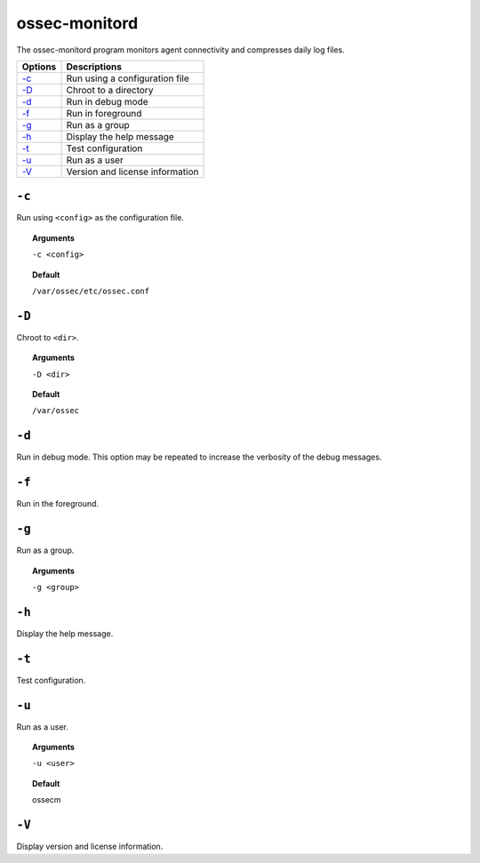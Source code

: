 
.. _ossec-monitord:

ossec-monitord
==============

The ossec-monitord program monitors agent connectivity and compresses daily log files.


+-------------------------------+---------------------------------+
| Options                       | Descriptions                    |
+===============================+=================================+
| `-c`_                         | Run using a configuration file  |
+-------------------------------+---------------------------------+
| `-D <#monitord-directory>`__  | Chroot to a directory           |
+-------------------------------+---------------------------------+
| `-d <#monitord-debug>`__      | Run in debug mode               |
+-------------------------------+---------------------------------+
| `-f`_                         | Run in foreground               |
+-------------------------------+---------------------------------+
| `-g`_                         | Run as a group                  |
+-------------------------------+---------------------------------+
| `-h`_                         | Display the help message        |
+-------------------------------+---------------------------------+
| `-t`_                         | Test configuration              |
+-------------------------------+---------------------------------+
| `-u`_                         | Run as a user                   |
+-------------------------------+---------------------------------+
| `-V`_                         | Version and license information |
+-------------------------------+---------------------------------+


``-c``
------

Run using ``<config>`` as the configuration file.

.. topic:: Arguments

  ``-c <config>``

.. topic:: Default

  ``/var/ossec/etc/ossec.conf``

.. _monitord-directory:

``-D``
------

Chroot to ``<dir>``.

.. topic:: Arguments

  ``-D <dir>``

.. topic:: Default

  ``/var/ossec``

.. _monitord-debug:

``-d``
------

Run in debug mode. This option may be repeated to increase the verbosity of the debug messages.

``-f``
------

Run in the foreground.


``-g``
------

Run as a group.

.. topic:: Arguments

  ``-g <group>``

``-h``
------

Display the help message.

``-t``
------

Test configuration.


``-u``
------

Run as a user.

.. topic:: Arguments

  ``-u <user>``

.. topic:: Default

  ossecm


``-V``
------

Display version and license information.
